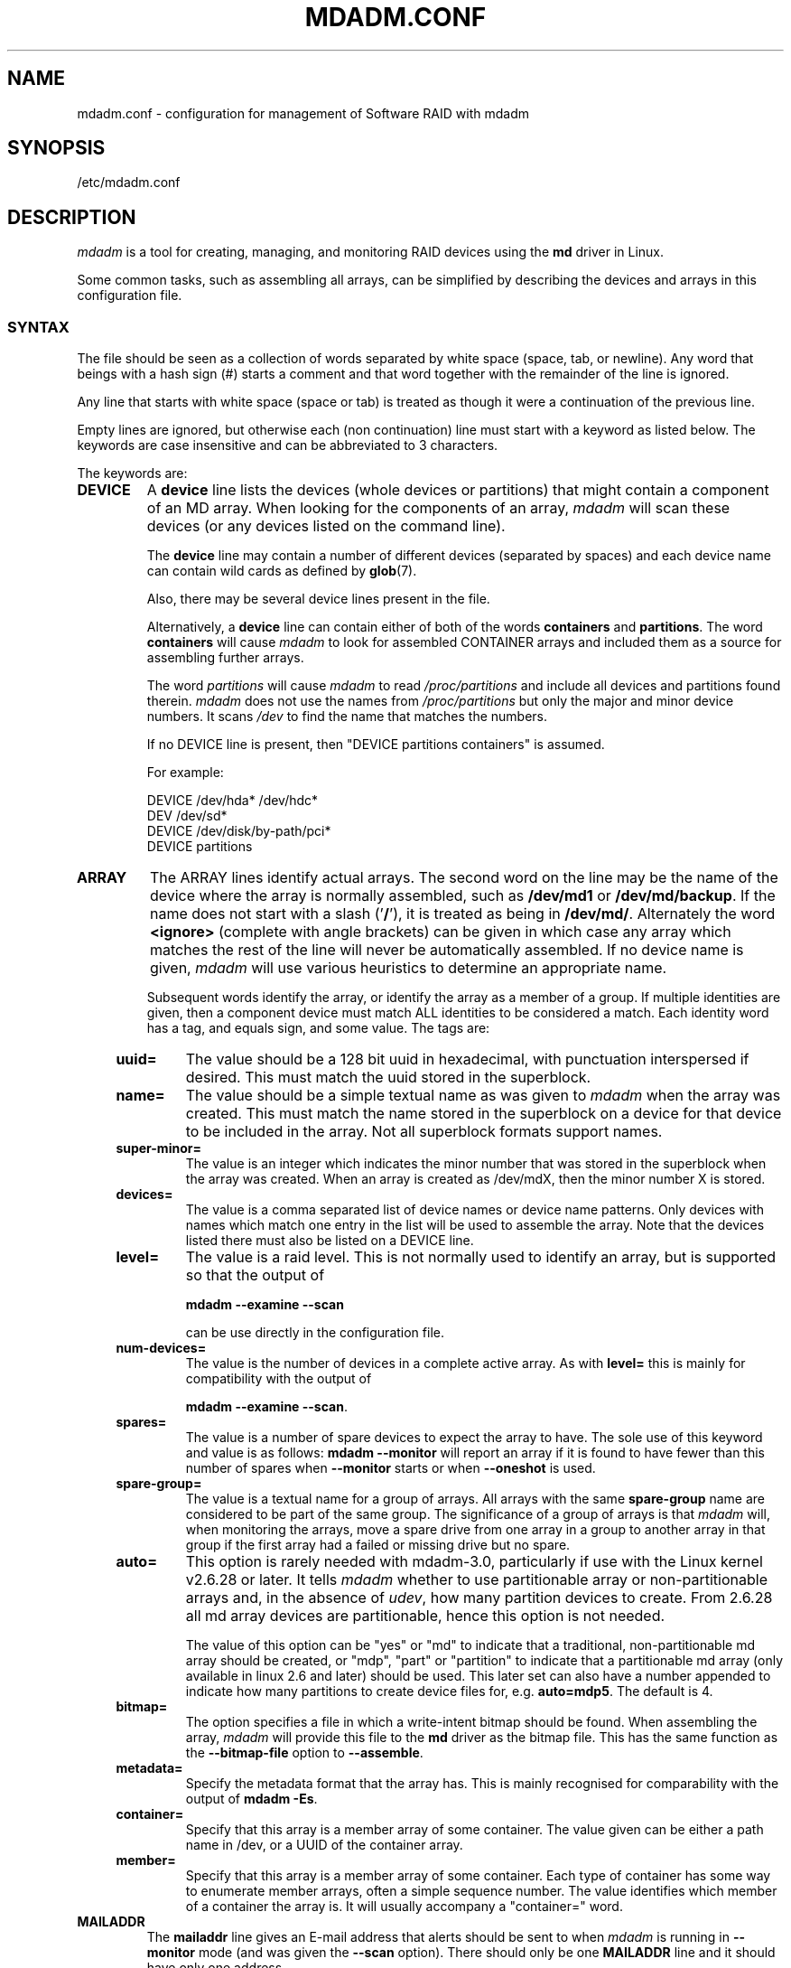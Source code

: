 .\" Copyright Neil Brown and others.
.\"   This program is free software; you can redistribute it and/or modify
.\"   it under the terms of the GNU General Public License as published by
.\"   the Free Software Foundation; either version 2 of the License, or
.\"   (at your option) any later version.
.\" See file COPYING in distribution for details.
.TH MDADM.CONF 5
.SH NAME
mdadm.conf \- configuration for management of Software RAID with mdadm
.SH SYNOPSIS
/etc/mdadm.conf
.SH DESCRIPTION
.PP
.I mdadm
is a tool for creating, managing, and monitoring RAID devices using the
.B md
driver in Linux.
.PP
Some common tasks, such as assembling all arrays, can be simplified
by describing the devices and arrays in this configuration file.

.SS SYNTAX
The file should be seen as a collection of words separated by white
space (space, tab, or newline).
Any word that beings with a hash sign (#) starts a comment and that
word together with the remainder of the line is ignored.

Any line that starts with white space (space or tab) is treated as
though it were a continuation of the previous line.

Empty lines are ignored, but otherwise each (non continuation) line
must start with a keyword as listed below.  The keywords are case
insensitive and can be abbreviated to 3 characters.

The keywords are:
.TP
.B DEVICE
A
.B device
line lists the devices (whole devices or partitions) that might contain
a component of an MD array.  When looking for the components of an
array,
.I mdadm
will scan these devices (or any devices listed on the command line).

The
.B device
line may contain a number of different devices (separated by spaces)
and each device name can contain wild cards as defined by
.BR glob (7).

Also, there may be several device lines present in the file.

Alternatively, a
.B device
line can contain either of both of the  words
.B containers
and
.BR partitions .
The word
.B containers
will cause
.I mdadm
to look for assembled CONTAINER arrays and included them as a source
for assembling further arrays.

The word
.I partitions
will cause
.I mdadm
to read
.I /proc/partitions
and include all devices and partitions found therein.
.I mdadm
does not use the names from
.I /proc/partitions
but only the major and minor device numbers.  It scans
.I /dev
to find the name that matches the numbers.

If no DEVICE line is present, then "DEVICE partitions containers" is assumed.

For example:
.IP
DEVICE /dev/hda* /dev/hdc*
.br
DEV    /dev/sd*
.br
DEVICE /dev/disk/by-path/pci*
.br
DEVICE partitions

.TP
.B ARRAY
The ARRAY lines identify actual arrays.  The second word on the line
may be the name of the device where the array is normally
assembled, such as
.B /dev/md1
or
.BR /dev/md/backup .
If the name does not start with a slash
.RB (' / '),
it is treated as being in
.BR /dev/md/ .
Alternately the word
.B <ignore>
(complete with angle brackets) can be given in which case any array
which matches the rest of the line will never be automatically assembled.
If no device name is given,
.I mdadm
will use various heuristics to determine an appropriate name.

Subsequent words identify the array, or identify the array as a member
of a group. If multiple identities are given,
then a component device must match ALL identities to be considered a
match.  Each identity word has a tag, and equals sign, and some value.
The tags are:
.RS 4
.TP
.B uuid=
The value should be a 128 bit uuid in hexadecimal, with punctuation
interspersed if desired.  This must match the uuid stored in the
superblock.
.TP
.B name=
The value should be a simple textual name as was given to
.I mdadm
when the array was created.  This must match the name stored in the
superblock on a device for that device to be included in the array.
Not all superblock formats support names.
.TP
.B super\-minor=
The value is an integer which indicates the minor number that was
stored in the superblock when the array was created. When an array is
created as /dev/mdX, then the minor number X is stored.
.TP
.B devices=
The value is a comma separated list of device names or device name
patterns.
Only devices with names which match one entry in the list will be used
to assemble the array.  Note that the devices 
listed there must also be listed on a DEVICE line.
.TP
.B level=
The value is a raid level.  This is not normally used to
identify an array, but is supported so that the output of

.B "mdadm \-\-examine \-\-scan"

can be use directly in the configuration file.
.TP
.B num\-devices=
The value is the number of devices in a complete active array.  As with
.B level=
this is mainly for compatibility with the output of

.BR "mdadm \-\-examine \-\-scan" .

.TP
.B spares=
The value is a number of spare devices to expect the array to have.
The sole use of this keyword and value is as follows:
.B mdadm \-\-monitor
will report an array if it is found to have fewer than this number of
spares when
.B \-\-monitor
starts or when
.B \-\-oneshot
is used.

.TP
.B spare\-group=
The value is a textual name for a group of arrays.  All arrays with
the same
.B spare\-group
name are considered to be part of the same group.  The significance of
a group of arrays is that
.I mdadm
will, when monitoring the arrays, move a spare drive from one array in
a group to another array in that group if the first array had a failed
or missing drive but no spare.

.TP
.B auto=
This option is rarely needed with mdadm-3.0, particularly if use with
the Linux kernel v2.6.28 or later.
It tells
.I mdadm
whether to use partitionable array or non-partitionable arrays and,
in the absence of
.IR udev ,
how many partition devices to create.  From 2.6.28 all md array
devices are partitionable, hence this option is not needed.

The value of this option can be "yes" or "md" to indicate that a
traditional, non-partitionable md array should be created, or "mdp",
"part" or "partition" to indicate that a partitionable md array (only
available in linux 2.6 and later) should be used.  This later set can
also have a number appended to indicate how many partitions to create
device files for, e.g.
.BR auto=mdp5 .
The default is 4.

.TP
.B bitmap=
The option specifies a file in which a write-intent bitmap should be
found.  When assembling the array,
.I mdadm
will provide this file to the
.B md
driver as the bitmap file.  This has the same function as the
.B \-\-bitmap\-file
option to
.BR \-\-assemble .

.TP
.B metadata=
Specify the metadata format that the array has.  This is mainly
recognised for comparability with the output of
.BR "mdadm \-Es" .

.TP
.B container=
Specify that this array is a member array of some container.  The
value given can be either a path name in /dev, or a UUID of the
container array.

.TP
.B member=
Specify that this array is a member array of some container.  Each
type of container has some way to enumerate member arrays, often a
simple sequence number.  The value identifies which member of a
container the array is.  It will usually accompany a "container=" word.
.RE

.TP
.B MAILADDR
The
.B mailaddr
line gives an E-mail address that alerts should be
sent to when
.I mdadm
is running in
.B \-\-monitor
mode (and was given the
.B \-\-scan
option).  There should only be one
.B MAILADDR
line and it should have only one address.


.TP
.B MAILFROM
The
.B mailfrom
line (which can only be abbreviated to at least 5 characters) gives an
address to appear in the "From" address for alert mails.  This can be
useful if you want to explicitly set a domain, as the default from
address is "root" with no domain.  All words on this line are
catenated with spaces to form the address.

Note that this value cannot be set via the
.I mdadm
commandline.  It is only settable via the config file.

.TP
.B PROGRAM
The
.B program
line gives the name of a program to be run when
.B "mdadm \-\-monitor"
detects potentially interesting events on any of the arrays that it
is monitoring.  This program gets run with two or three arguments, they
being the Event, the md device, and possibly the related component
device.

There should only be one
.B program
line and it should be give only one program.


.TP
.B CREATE
The
.B create
line gives default values to be used when creating arrays and device entries for
arrays.
These include:

.RS 4
.TP
.B owner=
.TP
.B group=
These can give user/group ids or names to use instead of system
defaults (root/wheel or root/disk).
.TP
.B mode=
An octal file mode such as 0660 can be given to override the default
of 0600.
.TP
.B auto=
This corresponds to the
.B \-\-auto
flag to mdadm.  Give
.BR yes ,
.BR md ,
.BR mdp ,
.B part
\(em possibly followed by a number of partitions \(em to indicate how
missing device entries should be created.

.TP
.B metadata=
The name of the metadata format to use if none is explicitly given.
This can be useful to impose a system-wide default of version-1 superblocks.

.TP
.B symlinks=no
Normally when creating devices in
.B /dev/md/
.I mdadm
will create a matching symlink from
.B /dev/
with a name starting
.B md
or
.BR md_ .
Give
.B symlinks=no
to suppress this symlink creation.
.RE

.TP
.B HOMEHOST
The
.B homehost
line gives a default value for the
.B --homehost=
option to mdadm.  There should normally be only one other word on the line.
It should either be a host name, or one of the special words
.B <system>
and
.BR <ignore> .
If
.B <system>
is given, then the
.BR gethostname ( 2 )
systemcall is used to get the host name.

If
.B <ignore>
is given, then a flag is set so that when arrays are being
auto-assembled the checking of the recorded
.I homehost
is disabled.
If
.B <ignore>
is given it is also possible to give an explicit name which will be
used when creating arrays.  This is the only case when there can be
more that one other word on the
.B HOMEHOST
line.

When arrays are created, this host name will be stored in the
metadata.  When arrays are assembled using auto-assembly, arrays which
do not record the correct homehost name in their metadata will be
assembled using a "foreign" name.  A "foreign" name alway ends with a
digit string preceded by an underscore to differentiate it
from any possible local name. e.g.
.B /dev/md/1_1
or
.BR /dev/md/home_0 .
.TP
.B AUTO
A list of names of metadata format can be given, each preceded by a
plus or minus sign.  Also the word
.I all
preceded by plus or minus is allowed and is usually last.

When
.I mdadm
is auto-assembling an array, either via
.I --assemble
or
.I --incremental
and it finds metadata of a given type, it checks that metadata type
against those listed in this line.  The first match wins, where
.I all
matches anything.
If a match is found that was preceded by a plus sign, the auto
assembly is allowed.  If the match was preceded by a minus sign, the
auto assembly is disallowed.  If no match is found, the auto assembly
is allowed.

This can be used to disable all auto-assembly (so that only arrays
explicitly listed in mdadm.conf or on the command line are assembled),
or to disable assembly of certain metadata types which might be
handled by other software.

The known metadata types are
.BR 0.90 ,
.BR 1.x ,
.BR ddf ,
.BR imsm .

.SH EXAMPLE
DEVICE /dev/sd[bcdjkl]1
.br
DEVICE /dev/hda1 /dev/hdb1

# /dev/md0 is known by its UUID.
.br
ARRAY /dev/md0 UUID=3aaa0122:29827cfa:5331ad66:ca767371
.br
# /dev/md1 contains all devices with a minor number of
.br
#   1 in the superblock.
.br
ARRAY /dev/md1 superminor=1
.br
# /dev/md2 is made from precisely these two devices
.br
ARRAY /dev/md2 devices=/dev/hda1,/dev/hdb1

# /dev/md4 and /dev/md5 are a spare-group and spares
.br
#  can be moved between them
.br
ARRAY /dev/md4 uuid=b23f3c6d:aec43a9f:fd65db85:369432df
.br
           spare\-group=group1
.br
ARRAY /dev/md5 uuid=19464854:03f71b1b:e0df2edd:246cc977
.br
           spare\-group=group1
.br
# /dev/md/home is created if need to be a partitionable md array
.br
# any spare device number is allocated.
.br
ARRAY /dev/md/home UUID=9187a482:5dde19d9:eea3cc4a:d646ab8b
.br
           auto=part

MAILADDR root@mydomain.tld
.br
PROGRAM /usr/sbin/handle\-mdadm\-events
.br
CREATE group=system mode=0640 auto=part\-8
.br
HOMEHOST <system>
.br
AUTO +1.x -all

.SH SEE ALSO
.BR mdadm (8),
.BR md (4).

